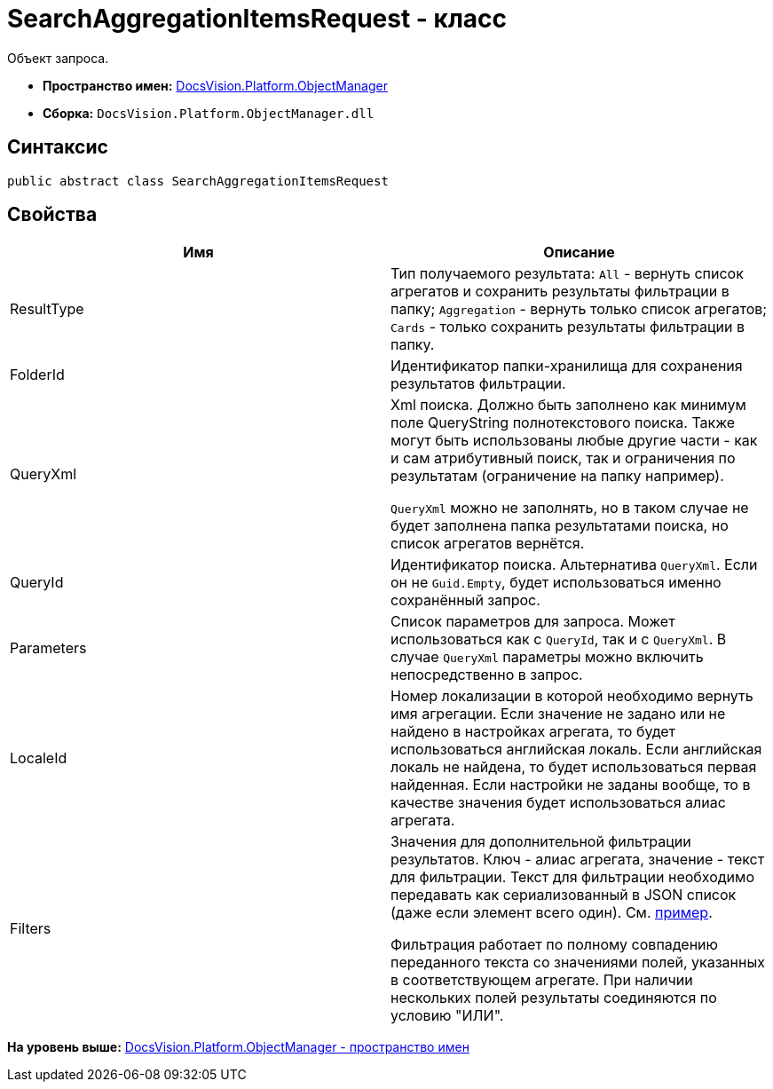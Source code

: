 = SearchAggregationItemsRequest - класс

Объект запроса.

* [.keyword]*Пространство имен:* xref:api/DocsVision/Platform/ObjectManager/ObjectManager_NS.adoc[DocsVision.Platform.ObjectManager]
* [.keyword]*Сборка:* [.ph .filepath]`DocsVision.Platform.ObjectManager.dll`

[[SearchAggregationItemsResultType_CL__section_vlv_nct_mpb]]
== Синтаксис

[source,pre,codeblock,language-csharp]
----
public abstract class SearchAggregationItemsRequest
----

[[SearchAggregationItemsResultType_CL__section_wlv_nct_mpb]]
== Свойства

[cols=",",options="header",]
|===
|Имя |Описание
|ResultType |Тип получаемого результата: `All` - вернуть список агрегатов и сохранить результаты фильтрации в папку; `Aggregation` - вернуть только список агрегатов; `Cards` - только сохранить результаты фильтрации в папку.
|FolderId |Идентификатор папки-хранилища для сохранения результатов фильтрации.
|QueryXml a|
Xml поиска. Должно быть заполнено как минимум поле QueryString полнотекстового поиска. Также могут быть использованы любые другие части - как и сам атрибутивный поиск, так и ограничения по результатам (ограничение на папку например).

`QueryXml` можно не заполнять, но в таком случае не будет заполнена папка результатами поиска, но список агрегатов вернётся.

|QueryId |Идентификатор поиска. Альтернатива `QueryXml`. Если он не `Guid.Empty`, будет использоваться именно сохранённый запрос.
|Parameters |Список параметров для запроса. Может использоваться как с `QueryId`, так и с `QueryXml`. В случае `QueryXml` параметры можно включить непосредственно в запрос.
|LocaleId |Номер локализации в которой необходимо вернуть имя агрегации. Если значение не задано или не найдено в настройках агрегата, то будет использоваться английская локаль. Если английская локаль не найдена, то будет использоваться первая найденная. Если настройки не заданы вообще, то в качестве значения будет использоваться алиас агрегата.
|Filters a|
Значения для дополнительной фильтрации результатов. Ключ - алиас агрегата, значение - текст для фильтрации. Текст для фильтрации необходимо передавать как сериализованный в JSON список (даже если элемент всего один). См. https://www.newtonsoft.com/json/help/html/SerializeCollection.htm[пример].

Фильтрация работает по полному совпадению переданного текста со значениями полей, указанных в соответствующем агрегате. При наличии нескольких полей результаты соединяются по условию "ИЛИ".

|===

*На уровень выше:* xref:../../../../api/DocsVision/Platform/ObjectManager/ObjectManager_NS.adoc[DocsVision.Platform.ObjectManager - пространство имен]
